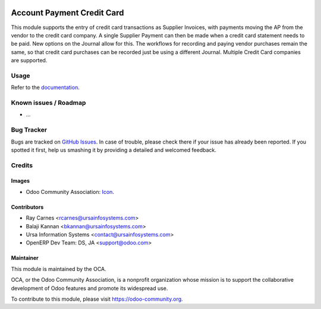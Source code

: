.. image:: https://img.shields.io/badge/licence-AGPL--3-blue.svg
   :target: http://www.gnu.org/licenses/agpl-3.0-standalone.html
   :alt: License: AGPL-3

===========================
Account Payment Credit Card
===========================

This module supports the entry of credit card transactions as Supplier
Invoices, with payments moving the AP from the vendor to the credit card
company. A single Supplier Payment can then be made when a credit card
statement needs to be paid. New options on the Journal allow for this. The
workflows for recording and paying vendor purchases remain the same, so that
credit card purchases can be recorded just be using a different Journal.
Multiple Credit Card companies are supported.

Usage
=====

Refer to the `documentation <./src/account_payment_cc_README.pdf>`_.

.. image:: https://odoo-community.org/website/image/ir.attachment/5784_f2813bd/datas
   :alt: Try me on Runbot
   :target: https://runbot.odoo-community.org/runbot/96/8.0

Known issues / Roadmap
======================

* ...

Bug Tracker
===========

Bugs are tracked on `GitHub Issues
<https://github.com/OCA/account-payment/issues>`_. In case of trouble, please
check there if your issue has already been reported. If you spotted it first,
help us smashing it by providing a detailed and welcomed feedback.

Credits
=======

Images
------

* Odoo Community Association: `Icon <https://github.com/OCA/maintainer-tools/blob/master/template/module/static/description/icon.svg>`_.

Contributors
------------

* Ray Carnes <rcarnes@ursainfosystems.com>
* Balaji Kannan <bkannan@ursainfosystems.com>
* Ursa Information Systems <contact@ursainfosystems.com>
* OpenERP Dev Team: DS, JA <support@odoo.com>

Maintainer
----------

.. image:: https://odoo-community.org/logo.png
   :alt: Odoo Community Association
   :target: https://odoo-community.org

This module is maintained by the OCA.

OCA, or the Odoo Community Association, is a nonprofit organization whose
mission is to support the collaborative development of Odoo features and
promote its widespread use.

To contribute to this module, please visit https://odoo-community.org.